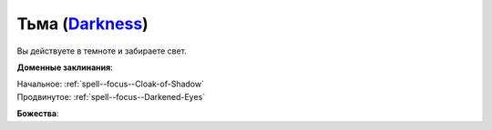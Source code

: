.. title:: Домен тьмы (Darkness Domain)

.. rst-class:: domain
.. _Domain--Darkness:

Тьма (`Darkness <https://2e.aonprd.com/Domains.aspx?ID=6>`_)
=============================================================================================================

Вы действуете в темноте и забираете свет.

**Доменные заклинания**:

| Начальное: :ref:`spell--focus--Cloak-of-Shadow`
| Продвинутое: :ref:`spell--focus--Darkened-Eyes`


**Божества**:

.. hlist::
	:columns: 2

	* :doc:`/lost_omens/Deity/Core/Zon-Kuthon`
	* :ref:`Pantheon--Cosmic-Caravan`
	* :doc:`/lost_omens/Deity/Other/Grandmother-Spider`
	* :doc:`/lost_omens/Deity/Other/Groetus`
	* :doc:`/lost_omens/Deity/Other/Nocticula`
	* :doc:`/lost_omens/Deity/Queen-of-Night/Ardad-Lili`
	* :doc:`/lost_omens/Deity/Eldest/Count-Ranalc`
	* :doc:`/lost_omens/Deity/Empyreal-Lord/Ashava`
	* :doc:`/lost_omens/Deity/Empyreal-Lord/Pulura`
	* :doc:`/lost_omens/Deity/Empyreal-Lord/Tanagaar`
	* :doc:`/lost_omens/Deity/Monitor-Demigod/Kerkamoth`
	* :ref:`Ньярлатотеп (Обитающий во Мраке) (Nyarlathotep) <Deity--Nyarlathotep--Haunter-in-the-Dark>`
	* :doc:`/lost_omens/Deity/Elven-God/Ketephys`
	* :doc:`/lost_omens/Deity/Other/More/Ahriman`
	* :doc:`/lost_omens/Deity/Other/More/Kalekot`
	* :doc:`/lost_omens/Deity/Old-Sun-God/Luhar`
	* :doc:`/lost_omens/Deity/Tian-God/Lao-Shu-Po`
